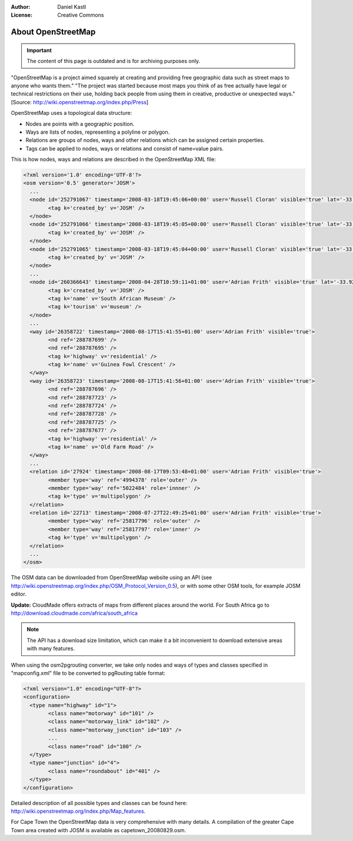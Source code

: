 :Author: Daniel Kastl
:License: Creative Commons

.. _foss4g2008-ch04:

================================================================
 About OpenStreetMap
================================================================

.. important::

	The content of this page is outdated and is for archiving purposes only.

"OpenStreetMap is a project aimed squarely at creating and providing free
geographic data such as street maps to anyone who wants them."
"The project was started because most maps you think of as free actually have
legal or technical restrictions on their use, holding back people from using
them in creative, productive or unexpected ways."
[Source: http://wiki.openstreetmap.org/index.php/Press]

OpenStreetMap uses a topological data structure:

* Nodes are points with a geographic position.
* Ways are lists of nodes, representing a polyline or polygon.
* Relations are groups of nodes, ways and other relations which can be assigned certain properties.
* Tags can be applied to nodes, ways or relations and consist of name=value pairs.

This is how nodes, ways and relations are described in the OpenStreetMap XML
file:

.. code-block:: xml

	<?xml version='1.0' encoding='UTF-8'?>
	<osm version='0.5' generator='JOSM'>
	  ...
	  <node id='252791067' timestamp='2008-03-18T19:45:06+00:00' user='Russell Cloran' visible='true' lat='-33.9291602' lon='18.4251865'>
		<tag k='created_by' v='JOSM' />
	  </node>
	  <node id='252791066' timestamp='2008-03-18T19:45:05+00:00' user='Russell Cloran' visible='true' lat='-33.9305174' lon='18.4265772'>
		<tag k='created_by' v='JOSM' />
	  </node>
	  <node id='252791065' timestamp='2008-03-18T19:45:04+00:00' user='Russell Cloran' visible='true' lat='-33.930418' lon='18.4231201'>
		<tag k='created_by' v='JOSM' />
	  </node>
	  ...
	  <node id='260366643' timestamp='2008-04-28T10:59:11+01:00' user='Adrian Frith' visible='true' lat='-33.9287313' lon='18.415251'>
		<tag k='created_by' v='JOSM' />
		<tag k='name' v='South African Museum' />
		<tag k='tourism' v='museum' />
	  </node>
	  ...
	  <way id='26358722' timestamp='2008-08-17T15:41:55+01:00' user='Adrian Frith' visible='true'>
		<nd ref='288787699' />
		<nd ref='288787695' />
		<tag k='highway' v='residential' />
		<tag k='name' v='Guinea Fowl Crescent' />
	  </way>
	  <way id='26358723' timestamp='2008-08-17T15:41:56+01:00' user='Adrian Frith' visible='true'>
		<nd ref='288787696' />
		<nd ref='288787723' />
		<nd ref='288787724' />
		<nd ref='288787728' />
		<nd ref='288787725' />
		<nd ref='288787677' />
		<tag k='highway' v='residential' />
		<tag k='name' v='Old Farm Road' />
	  </way>
	  ...
	  <relation id='27924' timestamp='2008-08-17T09:53:48+01:00' user='Adrian Frith' visible='true'>
		<member type='way' ref='4994378' role='outer' />
		<member type='way' ref='5022484' role='innner' />
		<tag k='type' v='multipolygon' />
	  </relation>
	  <relation id='22713' timestamp='2008-07-27T22:49:25+01:00' user='Adrian Frith' visible='true'>
		<member type='way' ref='25817796' role='outer' />
		<member type='way' ref='25817797' role='inner' />
		<tag k='type' v='multipolygon' />
	  </relation>
	  ...
	</osm>


The OSM data can be downloaded from OpenStreetMap website using an API (see
http://wiki.openstreetmap.org/index.php/OSM_Protocol_Version_0.5), or with some
other OSM tools, for example JOSM editor.

**Update:** CloudMade offers extracts of maps from different places around the
world. For South Africa go to http://download.cloudmade.com/africa/south_africa

.. note::

	The API has a download size limitation, which can make it a bit inconvenient
	to download extensive areas with many features.

When using the osm2pgrouting converter, we take only nodes and ways of types and
classes specified in "mapconfig.xml" file to be converted to pgRouting table format:

.. code-block:: xml

	<?xml version="1.0" encoding="UTF-8"?>
	<configuration>
	  <type name="highway" id="1">
		<class name="motorway" id="101" />
		<class name="motorway_link" id="102" />
		<class name="motorway_junction" id="103" />
		...
		<class name="road" id="100" />
	  </type>
	  <type name="junction" id="4">
		<class name="roundabout" id="401" />
	  </type>
	</configuration>


Detailed description of all possible types and classes can be found here:
http://wiki.openstreetmap.org/index.php/Map_features.

For Cape Town the OpenStreetMap data is very comprehensive with many details.
A compilation of the greater Cape Town area created with JOSM is available as
capetown_20080829.osm.
